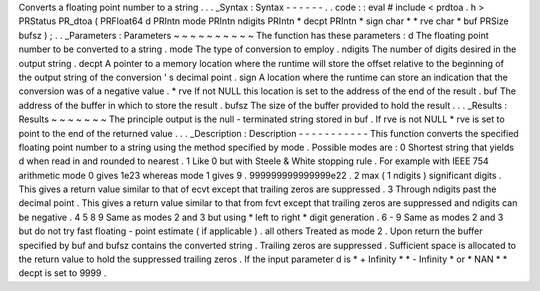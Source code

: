 Converts
a
floating
point
number
to
a
string
.
.
.
_Syntax
:
Syntax
-
-
-
-
-
-
.
.
code
:
:
eval
#
include
<
prdtoa
.
h
>
PRStatus
PR_dtoa
(
PRFloat64
d
PRIntn
mode
PRIntn
ndigits
PRIntn
*
decpt
PRIntn
*
sign
char
*
*
rve
char
*
buf
PRSize
bufsz
)
;
.
.
_Parameters
:
Parameters
~
~
~
~
~
~
~
~
~
~
The
function
has
these
parameters
:
d
The
floating
point
number
to
be
converted
to
a
string
.
mode
The
type
of
conversion
to
employ
.
ndigits
The
number
of
digits
desired
in
the
output
string
.
decpt
A
pointer
to
a
memory
location
where
the
runtime
will
store
the
offset
relative
to
the
beginning
of
the
output
string
of
the
conversion
'
s
decimal
point
.
sign
A
location
where
the
runtime
can
store
an
indication
that
the
conversion
was
of
a
negative
value
.
*
rve
If
not
NULL
this
location
is
set
to
the
address
of
the
end
of
the
result
.
buf
The
address
of
the
buffer
in
which
to
store
the
result
.
bufsz
The
size
of
the
buffer
provided
to
hold
the
result
.
.
.
_Results
:
Results
~
~
~
~
~
~
~
The
principle
output
is
the
null
-
terminated
string
stored
in
buf
.
If
rve
is
not
NULL
*
rve
is
set
to
point
to
the
end
of
the
returned
value
.
.
.
_Description
:
Description
-
-
-
-
-
-
-
-
-
-
-
This
function
converts
the
specified
floating
point
number
to
a
string
using
the
method
specified
by
mode
.
Possible
modes
are
:
0
Shortest
string
that
yields
d
when
read
in
and
rounded
to
nearest
.
1
Like
0
but
with
Steele
&
White
stopping
rule
.
For
example
with
IEEE
754
arithmetic
mode
0
gives
1e23
whereas
mode
1
gives
9
.
999999999999999e22
.
2
max
(
1
ndigits
)
significant
digits
.
This
gives
a
return
value
similar
to
that
of
ecvt
except
that
trailing
zeros
are
suppressed
.
3
Through
ndigits
past
the
decimal
point
.
This
gives
a
return
value
similar
to
that
from
fcvt
except
that
trailing
zeros
are
suppressed
and
ndigits
can
be
negative
.
4
5
8
9
Same
as
modes
2
and
3
but
using
\
*
left
to
right
*
digit
generation
.
6
-
9
Same
as
modes
2
and
3
but
do
not
try
fast
floating
-
point
estimate
(
if
applicable
)
.
all
others
Treated
as
mode
2
.
Upon
return
the
buffer
specified
by
buf
and
bufsz
contains
the
converted
string
.
Trailing
zeros
are
suppressed
.
Sufficient
space
is
allocated
to
the
return
value
to
hold
the
suppressed
trailing
zeros
.
If
the
input
parameter
d
is
\
*
+
Infinity
*
\
*
-
Infinity
*
or
\
*
NAN
*
*
decpt
is
set
to
9999
.
